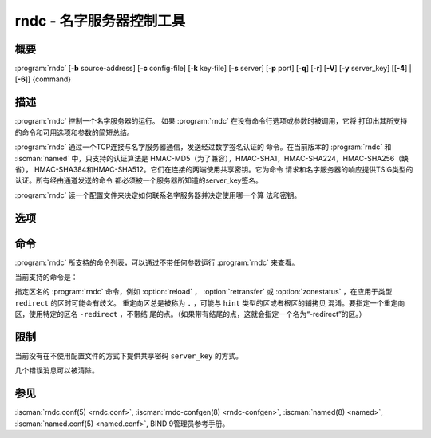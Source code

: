 .. Copyright (C) Internet Systems Consortium, Inc. ("ISC")
..
.. SPDX-License-Identifier: MPL-2.0
..
.. This Source Code Form is subject to the terms of the Mozilla Public
.. License, v. 2.0.  If a copy of the MPL was not distributed with this
.. file, you can obtain one at https://mozilla.org/MPL/2.0/.
..
.. See the COPYRIGHT file distributed with this work for additional
.. information regarding copyright ownership.

.. highlight: console

.. iscman:: rndc
.. program:: rndc
.. _man_rndc:

rndc - 名字服务器控制工具
----------------------------------

概要
~~~~~~~~

:program:`rndc` [**-b** source-address] [**-c** config-file] [**-k** key-file] [**-s** server] [**-p** port] [**-q**] [**-r**] [**-V**] [**-y** server_key] [[**-4**] | [**-6**]] {command}

描述
~~~~~~~~~~~

:program:`rndc` 控制一个名字服务器的运行。
如果 :program:`rndc` 在没有命令行选项或参数时被调用，它将
打印出其所支持的命令和可用选项和参数的简短总结。

:program:`rndc` 通过一个TCP连接与名字服务器通信，发送经过数字签名认证的
命令。在当前版本的 :program:`rndc` 和 :iscman:`named` 中，只支持的认证算法是
HMAC-MD5（为了兼容），HMAC-SHA1，HMAC-SHA224，HMAC-SHA256（缺省），
HMAC-SHA384和HMAC-SHA512。它们在连接的两端使用共享密钥。它为命令
请求和名字服务器的响应提供TSIG类型的认证。所有经由通道发送的命令
都必须被一个服务器所知道的server_key签名。

:program:`rndc` 读一个配置文件来决定如何联系名字服务器并决定使用哪一个算
法和密钥。

选项
~~~~~~~

.. option:: -4

   本选项指示只使用IPv4。

.. option:: -6

   本选项指示只使用IPv6。

.. option:: -b source-address

   本选项指示 ``source-address`` 作为连接服务器的源地址。允许多个实例设
   置其IPv4和IPv6源地址。

.. option:: -c config-file

   本选项指示 ``config-file`` 作为缺省的配置文件 |rndc_conf| 的
   替代。

.. option:: -k key-file

   本选项指示 ``key-file`` 作为缺省的密钥文件 |rndc_key| 的替代。
   如果config-file不存在， |rndc_key| 中的密钥将用于认证发
   向服务器的命令。

.. option:: -s server

   ``server`` 是与 :program:`rndc` 的配置文件中server语句相匹配的服务器的名
   字或地址。如果命令行没有提供服务器，会使用 :program:`rndc` 配置文件
   中options语句中的default-server子句所命名的主机。

.. option:: -p port

   本选项指示BIND 9发送命令到TCP端口 ``port`` ，以取代缺省控制通道端
   口，953。

.. option:: -q

   本选项设置安静模式，在这个模式下，从服务器返回的消息文本将不被打印，
   除非存在错误。

.. option:: -r

   本选项指示 :program:`rndc` 打印出 :iscman:`named` 在执行了请求的命令之后的返回
   码（例如，ISC_R_SUCCESS，ISC_R_SUCCESS等等）。

.. option:: -V

   本选项打开详细日志。

.. option:: -y server_key

   本选项指示使用配置文件中的密钥 ``server_key`` 。 ``server_key`` 必
   须为 :iscman:`named` 所知，带有同样的算法和密钥字符串，以便成功通过
   控制消息的验证。如果没有指定 ``server_key`` ， :program:`rndc` 将首
   先在所用的服务器的server语句中查找key子句，或者如果没有为主机提供
   server语句，就查找options语句中的default-key子句。注意配置文件中包
   含有用于发送认证控制命令到名字服务器的共享密钥，并且它不应该具有通
   常的读或写的权限。

命令
~~~~~~~~

:program:`rndc` 所支持的命令列表，可以通过不带任何参数运行 :program:`rndc`
来查看。

当前支持的命令是：

.. option:: addzone zone [class [view]] configuration

   这个命令在服务器运行时增加一个区。这个命令要求 ``allow-new-zones``
   选项被设置为 ``yes`` 。在命令行所指定的configuration字符串
   就是通常被放在 :iscman:`named.conf` 中的区配置文本。

   配置被保存在名为 ``viewname.nzf`` 的文件中（或者，如果
   :iscman:`named` 编译时带有liblmdb，就保存到一个名为
   ``viewname.nzd`` 的LMDB数据库文件中）。 ``viewname`` 是视图的名字，
   除非视图名字中包含有不兼容用于文件名的字符，这种情况下就使
   用视图名字的加密哈希之后的字符串替代。当 :iscman:`named`
   被重启时，这个文件将被转载到视图的配置中，这样被添加的区将
   会在重启后能够持续。

   这个例子 ``addzone`` 命令添加区 ``example.com`` 到缺省
   视图：

   ``rndc addzone example.com '{ type primary; file "example.com.db"; };'``

   （注意围绕区配置文本的花括号和配置文本之后的分号。）

   参见 :option:`rndc delzone` 和 :option:`rndc modzone` 。

.. option:: delzone [-clean] zone [class [view]]

   这个命令在服务器运行时删除一个区。

   如果指定了 ``-clean`` 参数，区的主文件（和日志文件，如果有
   的话）将会随着区一块被删除。没有 ``-clean`` 选项时，区文件
   必须手动清除。（如果区是 ``secondary`` 或 ``stub`` 类型时，
   :option:`rndc delzone` 命令的输出将报告需要删除的文件。）

   如果区最初是通过 ``rndc addzone`` 增加，它就会被永久地删除。
   然而，如果它最初是在 :iscman:`named.conf` 中配置，则最初的配置仍
   然存在；当服务器重启或重新读入配置时，区就会重建。要永
   久地删除，必须从 :iscman:`named.conf` 中删除。

   参见 :option:`rndc addzone` 和 :option:`rndc modzone` 。

.. option:: dnssec (-status | -rollover -key id [-alg algorithm] [-when time] | -checkds [-key id [-alg algorithm]] [-when time]  published | withdrawn)) zone [class [view]]

   这个命令允许你交互操作一个给定区的“dnssec-policy”。

   ``rndc dnssec -status`` 显示指定区的DNSSEC签名状态。

   ``rndc dnssec -rollover`` 允许你为一个特定的密钥调度一次密钥
   轮转（覆盖原来的密钥寿命）。

   ``rndc dnssec -checkds`` 通知 :iscman:`named` 一个特定区的密
   钥签名密钥的DS记录已被确认发布在父区或从父区撤回。这是为了完
   成KSK轮转所必须的。如果需要，可用 ``-key id`` 和
   ``-alg algorithm`` 参数指定一个特定的KSK；如果这个区仅有一个
   密钥充当KSK，这些参数可被省略。缺省时，DS记录发布或撤回的时
   间被设置为当前时间，但是可以通过一个特定的带有参数
   ``-when time`` 的时间来覆盖，其中 ``time`` 被表示为
   YYYYMMDDHHMMSS格式。
   
.. option:: dnstap (-reopen | -roll [number])

   这个命令关闭和重新打开DNSTAP输出文件。
  
   ``rndc dnstap -reopen`` 允许输出文件在外部被改名，这样
   :iscman:`named` 可以截断并重新打开它。
  
   ``rndc dnstap -roll`` 使输出文件自动轮转，类似于日志文
   件。最近的输出文件在其名字后添加“.0”；更早的最近输出文件被
   移动为“.1”，诸如此类。如果指定了 ``number`` ，备份日志文件的个数
   被限制为这个数。

.. option:: dumpdb [-all | -cache | -zones | -adb | -bad | -expired | -fail] [view ...]

   这个命令转储服务器指定视图的缓存（缺省情况）和/或区到转储文件中。如
   果未指定视图就转储所有视图。（参见BIND 9管理员参考手册中的
   ``dump-file`` 选项。）

.. option:: flush

   这个命令刷新服务器的缓存。

.. option:: flushname name [view]

   这个命令从视图的DNS缓存，如果合适，和从视图的名字服务器地址库，不存
   在缓存和SERVFAIL缓存中刷新给定的名字。

.. option:: flushtree name [view]

   这个命令从视图的DNS缓存，地址库，不存在缓存和SERVFAIL缓存中刷新给定
   的名字及其所有子域。

.. option:: freeze [zone [class [view]]]

   这个命令冻结对一个动态更新区的更新。如果没有指定区，就冻结对所有区
   的更新。这就允许对一个动态更新方式正常更新的区进行手工编辑，
   并导致日志文件中的变化被同步到主区文件。在区被冻结时，
   所有的动态更新尝试都会被拒绝。

   参见 :option:`rndc thaw` 。

.. option:: halt [-p]

   这个命令立即停止服务器。所有由动态更新或IXFR所作的最新改变没有被存
   到区文件中，但是在服务器重新启动时，将从日志文件中向前滚动。
   如果指定了 :option:`-p` ，将返回 :iscman:`named` 的进程号。这
   可以让一个外部进程来检查 :iscman:`named` 是否完全被中止。

   参见 :option:`rndc stop` 。

.. option:: loadkeys [zone [class [view]]]

   这个命令从密钥目录取给定区的所有DNSSEC密钥。如果它们在其发布期内，
   就被合并到区的DNSKEY资源记录集中。然而，与 :option:`rndc sign`
   不同，不会立即使用新密钥重签区，但是允许随时间推移进行增量
   重签。

   这个命令要求使用 ``dnssec-policy`` 配置区，或者 ``auto-dnssec``
   区选项被设置为 ``maintain`` ，而且还要求区被配置为允许动态
   DNS。（更详细情况参见管理员参考手册中的“动态更新策略”。）

.. option:: managed-keys (status | refresh | sync | destroy) [class [view]]

   这个命令检查和控制用于处理 :rfc:`5011` DNSSEC 信任锚维护的“被管理
   密钥”数据库。如果指定一个视图，这些命令应用于这个视图；否
   则，就应用于所有视图。

   -  在使用 ``status`` 关键字运行时，它打印被管理密钥数据库的
      当前状态。

   -  在使用 ``refresh`` 关键字运行时，它强制发送一个针对所有被
      管理密钥的立即刷新请求，如果发现任何新的密钥，就更新被
      管理密钥数据库，而不等待通常的刷新间隔。

   -  在使用 ``sync`` 关键字运行时，它强制进行一个立即的转储被
      管理密钥数据库到磁盘（到文件 ``managed-keys.bind`` 或者
      ``viewname.mkeys`` ）。这个对数据库的同步使用它的日志文
      件，这样数据库的当前内容可以可视化地检查。

   -  在使用 ``destroy`` 关键字运行时，被管理密钥数据库被关闭
      和删除，所有密钥维护都被终止。这个命令只能在超级谨慎的
      情况下使用。

      当前存在的已经受信任的密钥不会从内存中删除；使用这条命
      令后DNSSEC验证可以继续进行。但是，密钥维护操作将会停止
      直到 :iscman:`named` 重启或者重读配置，并且所有已存
      在的密钥维护状态都会被删除。

      在这条命令后立即运行 :option:`rndc reconfig` 或重启
      :iscman:`named` 将会导致密钥维护重新初始化，就
      像服务器第一次启动时一样。这主要用于测试，但是也可以用
      于，例如，在发生信任锚轮转时开始获取新密钥，或者作为密
      钥维护问题的强力修复。

.. option:: modzone zone [class [view]] configuration

   这个命令在服务器运行时修改一个区的配置。这个命令要求
   ``allow-new-zones`` 选项被设置为 ``yes`` 。与 ``addzone``
   一起使用时，命令行中指定的configuration字符串就是原本应该
   放在 :iscman:`named.conf` 中的区配置文本。

   如果区最初通过 :option:`rndc addzone` 添加，配置变化被永久记录，
   并在服务器重启或重新读入配置之后仍然有效。然而，如果它最初
   在 :iscman:`named.conf` 中配置，最初的配置仍然保持在那里；当服务
   器重启或重新读入配置后，区将会恢复到其初始配置。为是变化永
   久化，必须也在 :iscman:`named.conf` 中修改。

   参见 :option:`rndc addzone` 和 :option:`rndc delzone` 。

.. option:: notify zone [class [view]]

   这个命令重新发出区的NOTIFY消息。

.. option:: notrace

   这个命令将服务器的调试级别设置为0。

   参见 :option:`rndc trace` 。

.. option:: nta [(-class class | -dump | -force | -remove | -lifetime duration)] domain [view]

   这个命令为 ``domain`` 设置一个DNSSEC不存在信任锚（NTA），带有一个
   ``duration`` 的生存时间。缺省的生存时间是通过 ``nta-lifetime``
   选项配置在 :iscman:`named.conf` 中的，缺省是一小时。生存时间不能
   超过一周。

   一个不存在信任锚选择性地关闭那些由于错误配置而不是攻击而明
   知会失败的区的DNSSEC验证。当被验证的数据处于或低于一个活跃
   的NTA（并且在任何其它被配置的信任锚之上）， :iscman:`named`
   将会终止DNSSEC验证过程并将数据当成不安全的而不是作为伪造的。
   这个过程会持续到NTA的生命周期结束。

   NTA持久化能够跨越 :iscman:`named` 服务器的重启。一个视图的NTA被保存在一个
   名为 ``name.nta`` 的文件中，其中的 ``name`` 是视图的名字；当视图名
   中含有不能用于文件名的字符时，就根据视图名生成一个加密哈希。

   一个现存的NTA可以通过使用 ``-remove`` 选项删除。

   一个NTA的生命周期可以使用 ``-lifetime`` 选项指定。TTL风格
   的后缀可以用于指定生命周期，以秒，分或小时的格式。如果指定
   的NTA已经存在，它的生命周期会被更新为新的值。将 ``lifetime``
   设置为零等效于设置为 ``-remove`` 。

   如果使用了 ``-dump`` ，任何其它参数都被忽略，并打印出当前存在的NTA
   列表。注意这会包含已经过期但还未被清理的NTA。

   通常， :iscman:`named` 会周期性测试以检查一个NTA之下的
   数据现在是否可以被验证（参考管理员参考手册中的 ``nta-recheck``
   选项获取详细信息）。如果数据可以被验证，这个NTA就被认为不
   再需要，允许提前过期。 ``-force`` 参数覆盖这个特性并强制一个NTA
   持久到其完整的生命周期，不考虑在NTA不存在时数据是否可以被验
   证。

   视图类可以使用 ``-class`` 指定。缺省是 ``IN`` 类，这是唯一
   支持DNSSEC的类。

   所有这些选项都可以被简化，如，简化成 ``-l`` ， ``-r`` ，
   ``-d`` ， ``-f`` 和 ``-c`` 。

   不能识别的选项被当做错误对待。要引用一个以连字符开始的域名
   或视图名，在命令行使用双连字符(--)指示选项的结束。

.. option:: querylog [(on | off)]

   这个命令打开或关闭请求日志。为向后兼容，可以不带参数使用这个命令，
   即请求日志在开和关之间切换。

   请求日志也可以显式打开，通过在 :iscman:`named.conf` 的 ``logging``
   部份指定 ``queries`` ``category`` 到一个 ``channel`` ，或者
   在 :iscman:`named.conf` 的 ``options`` 部份指定 ``querylog yes;`` 。

.. option:: reconfig

   这个命令重新载入配置文件和新的区，但是不载入已经存在的区文件，即使其
   已经被修改过。这在有大量区的时候可以比完全的 :option:`rndc reload` 更快，因
   为它避免了去检查区文件的修改时间。

.. option:: recursing

   这个命令转储 :iscman:`named` 当前为其提供递归服务的请求列表，以及当
   前迭代请求所发向的域名列表。
   
   第一个列表包括所有等待递归完成的唯一客户端，包括等待响应的查询和
   named开始处理这个客户端查询时的时间戳（自Unix纪元以来的秒数）。

   第二个列表包含那些具有正在进行的活跃的（或最近活跃的）解析操作的域
   名。它报告针对每个域活跃解析的数目和作为 ``fetches-per-zone`` 限制的
   结果而通过（允许）或丢弃（溢出）的请求数目。（注意：这些计数器不随时
   间而累积；无论何时一个域的活跃解析数目下降为0，这个域的计数器将被删
   除，下一次一个解析发到这个域，就会重建计数器并被设置为0。）

.. option:: refresh zone [class [view]]

   这个命令对指定的区进行区维护。

.. option:: reload

   这个命令重新载入配置文件和区文件。

   .. program:: rndc reload
   .. option:: zone [class [view]]

      如果指定一个区，这个命令仅重新载入指定的区。

.. program:: rndc

.. option:: retransfer zone [class [view]]

   这个命令重新从主服务器传送指定的辅区。

   如果使用 ``inline-signing`` 配置区，区的签名版本将被丢弃；在重新
   传送非签名版本完成后，将使用所有新签名重新生成签名版本。

.. option:: scan

   这个命令扫描可用网络接口列表以查看变化，不执行完全的 :option:`rndc reconfig` ，
   也不等待 ``interface-interval`` 计时器。

.. option:: secroots [-] [view ...]

   这个命令为指定视图转储安全根（即，通过 ``trust-anchors`` 语句，或
   ``managed-keys`` 或 ``trusted-keys`` 语句[这两个都被废弃了]，
   或 ``dnssec-validation auto`` 配置的信任锚）和否定信任锚。如果没
   有指定视图，就转储所有视图。安全根指示它们是否配置成受信任密钥，
   被管理密钥，或者正在初始化的被管理密钥（还未被一个成功的密钥刷新
   请求更新的被管理密钥）。

   如果第一个参数是 ``-`` ，通过 :program:`rndc` 响应通道返回输出，并输出到标
   准输出。否则，将返回写到安全根转储文件，缺省是 ``named.secroots`` ，
   但可以在 :iscman:`named.conf` 中通过 ``secroots-file`` 选项覆盖。

   参见 :option:`rndc managed-keys` 。

.. option:: serve-stale (on | off | reset | status) [class [view]]

   这个命令打开，关闭，重置或报告配置在 :iscman:`named.conf` 中的旧答复服务的
   当前状态。

   如果旧答复服务被 ``rndc-serve-stale off`` 关闭，那么，即使 :iscman:`named`
   重新加载或重新配置，它仍然会关闭。 ``rndc serve-stale reset`` 恢复
   :iscman:`named.conf` 中的配置。

   ``rndc serve-stale status`` 报告缓存过时数据和使用过时数据服务当前是
   开启或者关闭。它也会报告 ``stale-answer-ttl`` 和 ``max-stale-ttl``
   的值。

.. option:: showzone zone [class [view]]

   这个命令输出一个运行区的配置。

   参见 :option:`rndc zonestatus` 。

.. option:: sign zone [class [view]]

   这个命令从密钥目录取给定区的所有DNSSEC密钥（参见BIND 9管理员参考手册
   中的 ``key-directory`` ），如果它们在其发布期内，它们会被合并到区的
   DNSKEY资源记录集中。如果DNSKEY资源记录集发生了变化，就自动使用新
   的密钥集合对区重新签名。

   这个命令要求使用 ``dnssec-policy`` 配置区，或者 ``auto-dnssec``
   区选项被设置为 ``allow`` 或 ``maintain`` ，还要求区被配置为允许
   动态更新。（更详细情况参见BIND 9管理员参考手册中的“动态更新策略”。）

   参见 :option:`rndc loadkeys` 。

.. option:: signing [(-list | -clear keyid/algorithm | -clear all | -nsec3param (parameters | none) | -serial value) zone [class [view]]

   这个命令列出，编辑或删除指定区的DNSSEC签名状态记录。正在进行的DNSSEC
   操作，如签名或生成NSEC3链，的状态以DNS资源记录类型
   ``sig-signing-type``
   的形式存放在区中。 ``rndc signing -list`` 转换这些记录成为人可读
   的格式，指明哪个密钥是当前签名所用，哪个已完成对区的签名，哪个
   NSEC3链被创建和删除。

   ``rndc signing -clear`` 可以删除单一的一个密钥（以
   ``rndc signing -list`` 用来显示密钥的同一格式所指定的），或所有
   密钥。在这两种情况下，只有完成的密钥才能被删除；任何记录指明，
   一个没有完成签名的密钥将会被保留。

   ``rndc signing -nsec3param`` 为一个区设置NSEC3参数。这只是在与
   ``inline-signing`` 区一起使用NSEC3时才有的支持机制。参数以与
   NSEC3PARAM资源记录同样的格式指定： ``hash algorithm`` ， ``flags`` ，
   ``iterations`` 和 ``salt`` ，按上述顺序。

   当前， ``hash algorithm`` 的唯一定义值是 ``1`` ，表示SHA-1。
   ``flags`` 可以被设置为 ``0`` 或 ``1`` ，取决于NSEC3链中的opt-out位是
   否应当设置。 ``iterations`` 定义额外次数的数字，它应用于生成NSEC3哈
   希的算法中。 ``salt`` 是一个表示成十六机制数的一串数据，一个连字符
   （ ``-`` ）表示不使用salt，或者关键字 ``auto`` ，它使 :iscman:`named`
   生成一个随机64位salt。

   唯一推荐的配置是 ``rndc signing -nsec3param 1 0 0 - zone`` ，即没有
   盐，没有额外的循环，没有opt-out。

   .. warning::
      除非完全理解其含义，否则不要使用额外的循环，盐或者opt-out。更多
      次数的循环导致互操作性问题，并使开放的服务器受到耗尽CPU的DoS攻击。

   ``rndc signing -nsec3param none`` 删除一个现存的NSEC3链并使用NSEC
   替代它。

   ``rndc signing -serial value`` 设置区的序列号为 ``value`` 。如果这个
   值将会使序列号后退，它将被拒绝。这个参数的主要用途是在联机签名区中设
   置序列号。

.. option:: stats

   这个命令写服务器的统计信息到统计文件。（参见BIND 9管理员参考手册中的
   ``statistics-file`` 选项。）

.. option:: status

   这个命令显示服务器的状态。注意，区数目包括内部的 ``bind/CH`` 区，如
   果没有显式配置根区还包括缺省的 ``./IN`` 区。

.. option:: stop -p

   这个命令停止服务器，在之前先确保所有通过动态更新或IXFR所作的最新修改
   第一时间被存入被修改区的区文件中。如果指定了 :option:`-p` ，将返回
   :iscman:`named` 的进程号。这可以让一个外部进程来检查 :iscman:`named` 是否完全
   被停止。

   参见 :option:`rndc halt` 。

.. option:: sync -clean [zone [class [view]]]

   这个命令将一个动态区中日志文件的变化部分同步到其区文件。如果指定了
   “-clean”选项，会将日志文件删除。如果未指定区，将同步所有区。

.. option:: tcp-timeouts [initial idle keepalive advertised]

   当不使用参数调用时，这个命令显示 ``tcp-initial-timeout`` ，
   ``tcp-idle-timeout`` ， ``tcp-keepalive-timeout`` 和
   ``tcp-advertised-timeout`` 选项的当前值。当使用参数调用时，这些值被
   更新。这允许一位管理员在面临一次拒绝服务攻击(DoS)时能够快速调整。参
   见BIND 9管理员参考手册中对这些选项的描述以获取关于它们用法的详细信
   息。

.. option:: thaw [zone [class [view]]]

   这个命令解冻一个被冻结的动态更新区。如果没有指定区，就解冻所有被冻结
   的区。它会导致服务器重新从磁盘载入区，并在载入完成后打开动态更新功能。
   在解冻一个区后。动态更新请求不会被拒绝。如果区被修改并且使用了
   ``ixfr-from-differences`` 选项，将修改日志文件以对应到区的变化。否
   则，如果区被修改，会删除所有现存的日志文件。

   参见 :option:`rndc freeze` 。

.. option:: trace

   如果未指定级别，这个命令将服务器的调试级别加1。

   .. program:: rndc trace
   .. option:: level

      如果指定，这个命令将服务器的调试级别设置为所提供的值。

   参见 :option:`rndc notrace` 。

.. program:: rndc

.. option:: tsig-delete keyname [view]

   这个命令从服务器删除所给出的TKEY协商的密钥。这不会应用于静态配置的
   TSIG密钥上。

.. option:: tsig-list

   这个命令列出当前被配置由 :iscman:`named` 所使用的每个视图中的全部TSIG
   密钥的名字。这个列表包含静态配置的密钥和动态TKEY协商的密钥。

.. option:: validation (on | off | status) [view ...]

   这个命令打开，关闭DNSSEC验证或检查DNSSEC验证的状态。缺省时，验证是打
   开的。

   当验证被打开或者关闭时刷新缓存，以避免使用不同状态下可能不同的数据。

.. option:: zonestatus zone [class [view]]

   这个命令显示给定区的当前状态，包含主文件名以及它加载时包含的所有文
   件，最近加载的时间，当前序列号，节点数目，区是否支持动态更新，区是否
   作了DNSSEC签名，它是否使用动态DNSSEC密钥管理或inline签名，以及区的预
   期刷新或过期时间。

   参见 :option:`rndc showzone` 。

指定区名的 :program:`rndc` 命令，例如 :option:`reload` ， :option:`retransfer` 或
:option:`zonestatus` ，在应用于类型 ``redirect`` 的区时可能会有歧义。
重定向区总是被称为 ``.`` ，可能与 ``hint`` 类型的区或者根区的辅拷贝
混淆。要指定一个重定向区，使用特定的区名 ``-redirect`` ，不带结
尾的点。（如果带有结尾的点，这就会指定一个名为“-redirect”的区。）

限制
~~~~~~~~~~~

当前没有在不使用配置文件的方式下提供共享密码 ``server_key`` 的方式。

几个错误消息可以被清除。

参见
~~~~~~~~

:iscman:`rndc.conf(5) <rndc.conf>`, :iscman:`rndc-confgen(8) <rndc-confgen>`,
:iscman:`named(8) <named>`, :iscman:`named.conf(5) <named.conf>`, BIND 9管理员参考手册。
